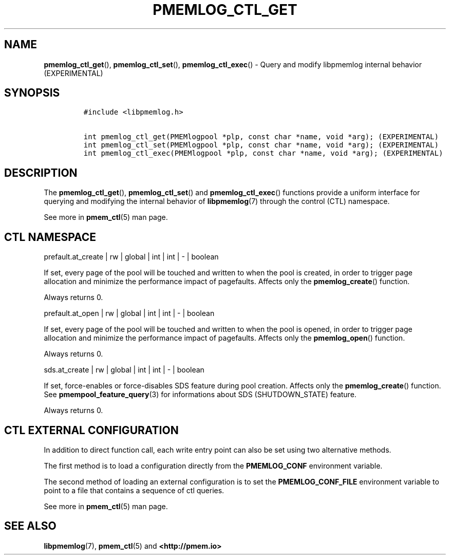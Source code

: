 .\" Automatically generated by Pandoc 2.1.3
.\"
.TH "PMEMLOG_CTL_GET" "3" "2018-12-14" "PMDK - pmemlog API version 1.1" "PMDK Programmer's Manual"
.hy
.\" Copyright 2014-2018, Intel Corporation
.\"
.\" Redistribution and use in source and binary forms, with or without
.\" modification, are permitted provided that the following conditions
.\" are met:
.\"
.\"     * Redistributions of source code must retain the above copyright
.\"       notice, this list of conditions and the following disclaimer.
.\"
.\"     * Redistributions in binary form must reproduce the above copyright
.\"       notice, this list of conditions and the following disclaimer in
.\"       the documentation and/or other materials provided with the
.\"       distribution.
.\"
.\"     * Neither the name of the copyright holder nor the names of its
.\"       contributors may be used to endorse or promote products derived
.\"       from this software without specific prior written permission.
.\"
.\" THIS SOFTWARE IS PROVIDED BY THE COPYRIGHT HOLDERS AND CONTRIBUTORS
.\" "AS IS" AND ANY EXPRESS OR IMPLIED WARRANTIES, INCLUDING, BUT NOT
.\" LIMITED TO, THE IMPLIED WARRANTIES OF MERCHANTABILITY AND FITNESS FOR
.\" A PARTICULAR PURPOSE ARE DISCLAIMED. IN NO EVENT SHALL THE COPYRIGHT
.\" OWNER OR CONTRIBUTORS BE LIABLE FOR ANY DIRECT, INDIRECT, INCIDENTAL,
.\" SPECIAL, EXEMPLARY, OR CONSEQUENTIAL DAMAGES (INCLUDING, BUT NOT
.\" LIMITED TO, PROCUREMENT OF SUBSTITUTE GOODS OR SERVICES; LOSS OF USE,
.\" DATA, OR PROFITS; OR BUSINESS INTERRUPTION) HOWEVER CAUSED AND ON ANY
.\" THEORY OF LIABILITY, WHETHER IN CONTRACT, STRICT LIABILITY, OR TORT
.\" (INCLUDING NEGLIGENCE OR OTHERWISE) ARISING IN ANY WAY OUT OF THE USE
.\" OF THIS SOFTWARE, EVEN IF ADVISED OF THE POSSIBILITY OF SUCH DAMAGE.
.SH NAME
.PP
\f[B]pmemlog_ctl_get\f[](), \f[B]pmemlog_ctl_set\f[](),
\f[B]pmemlog_ctl_exec\f[]() \- Query and modify libpmemlog internal
behavior (EXPERIMENTAL)
.SH SYNOPSIS
.IP
.nf
\f[C]
#include\ <libpmemlog.h>

int\ pmemlog_ctl_get(PMEMlogpool\ *plp,\ const\ char\ *name,\ void\ *arg);\ (EXPERIMENTAL)
int\ pmemlog_ctl_set(PMEMlogpool\ *plp,\ const\ char\ *name,\ void\ *arg);\ (EXPERIMENTAL)
int\ pmemlog_ctl_exec(PMEMlogpool\ *plp,\ const\ char\ *name,\ void\ *arg);\ (EXPERIMENTAL)
\f[]
.fi
.SH DESCRIPTION
.PP
The \f[B]pmemlog_ctl_get\f[](), \f[B]pmemlog_ctl_set\f[]() and
\f[B]pmemlog_ctl_exec\f[]() functions provide a uniform interface for
querying and modifying the internal behavior of \f[B]libpmemlog\f[](7)
through the control (CTL) namespace.
.PP
See more in \f[B]pmem_ctl\f[](5) man page.
.SH CTL NAMESPACE
.PP
prefault.at_create | rw | global | int | int | \- | boolean
.PP
If set, every page of the pool will be touched and written to when the
pool is created, in order to trigger page allocation and minimize the
performance impact of pagefaults.
Affects only the \f[B]pmemlog_create\f[]() function.
.PP
Always returns 0.
.PP
prefault.at_open | rw | global | int | int | \- | boolean
.PP
If set, every page of the pool will be touched and written to when the
pool is opened, in order to trigger page allocation and minimize the
performance impact of pagefaults.
Affects only the \f[B]pmemlog_open\f[]() function.
.PP
Always returns 0.
.PP
sds.at_create | rw | global | int | int | \- | boolean
.PP
If set, force\-enables or force\-disables SDS feature during pool
creation.
Affects only the \f[B]pmemlog_create\f[]() function.
See \f[B]pmempool_feature_query\f[](3) for informations about SDS
(SHUTDOWN_STATE) feature.
.PP
Always returns 0.
.SH CTL EXTERNAL CONFIGURATION
.PP
In addition to direct function call, each write entry point can also be
set using two alternative methods.
.PP
The first method is to load a configuration directly from the
\f[B]PMEMLOG_CONF\f[] environment variable.
.PP
The second method of loading an external configuration is to set the
\f[B]PMEMLOG_CONF_FILE\f[] environment variable to point to a file that
contains a sequence of ctl queries.
.PP
See more in \f[B]pmem_ctl\f[](5) man page.
.SH SEE ALSO
.PP
\f[B]libpmemlog\f[](7), \f[B]pmem_ctl\f[](5) and
\f[B]<http://pmem.io>\f[]
